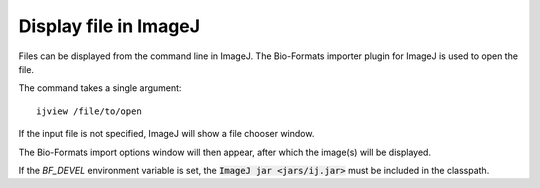 Display file in ImageJ
======================

Files can be displayed from the command line in ImageJ.
The Bio-Formats importer plugin for ImageJ is used to open the file.

The command takes a single argument:

::

    ijview /file/to/open

If the input file is not specified, ImageJ will show a file chooser window.

The Bio-Formats import options window will then appear, after which the
image(s) will be displayed.

If the `BF_DEVEL` environment variable is set, the :code:`ImageJ jar
<jars/ij.jar>` must be included in the classpath.
